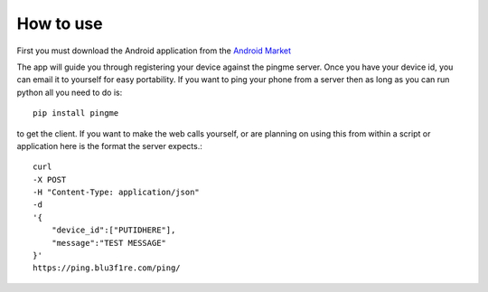 How to use
**********

First you must download the Android application from the `Android Market <https://play.google.com/store/apps/details?id=com.blu3f1re.pingme>`_




The app will guide you through registering your device against the pingme server.  Once you have your device id, you can email it to yourself for easy portability.  If you want to ping your phone from a server then as long as you can run python all you need to do is::

    pip install pingme

to get the client.  If you want to make the web calls yourself, or are planning on using this from within a script or application here is the format the server expects.::

    curl
    -X POST
    -H "Content-Type: application/json"
    -d
    '{
        "device_id":["PUTIDHERE"],
        "message":"TEST MESSAGE"
    }'
    https://ping.blu3f1re.com/ping/
